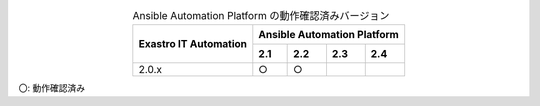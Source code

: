 .. table:: Ansible Automation Platform の動作確認済みバージョン
   :align: center

   +-----------------------------------------+---------------------------------+
   ||                                        | Ansible Automation Platform     |
   || Exastro IT Automation                  +--------+--------+-------+-------+
   ||                                        | 2.1    | 2.2    | 2.3   | 2.4   |
   +=========================================+========+========+=======+=======+
   | 2.0.x                                   | ○      | ○      |       |       |
   +-----------------------------------------+--------+--------+-------+-------+
  
| 〇: 動作確認済み
